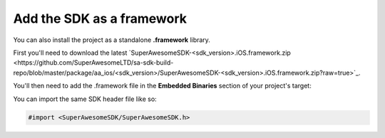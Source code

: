 Add the SDK as a framework
==========================

You can also install the project as a standalone **.framework** library.

First you'll need to download the latest `SuperAwesomeSDK-<sdk_version>.iOS.framework.zip <https://github.com/SuperAwesomeLTD/sa-sdk-build-repo/blob/master/package/aa_ios/<sdk_version>/SuperAwesomeSDK-<sdk_version>.iOS.framework.zip?raw=true>`_.

You'll then need to add the .framework file in the **Embedded Binaries** section of your project's target:

.. image:: img/IMG_02_Setup_1.png

You can import the same SDK header file like so:

.. code-block:: c++

    #import <SuperAwesomeSDK/SuperAwesomeSDK.h>
